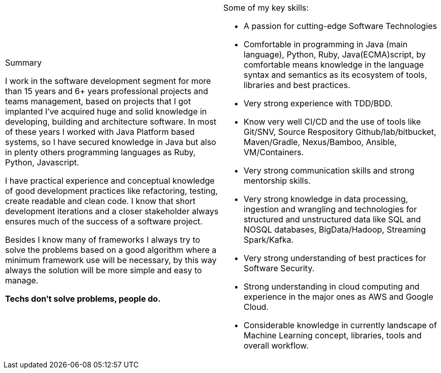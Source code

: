 
[cols="2", frame=none, grid=none]
|===

a|.Summary

I work in the software development segment for more than 15 years and 6+ years professional projects and teams management, based on projects that I got implanted I've acquired huge and solid knowledge in developing, building and architecture software. In most of these years I worked with Java Platform based systems, so I have secured knowledge in Java but also in plenty others programming languages as Ruby, Python, Javascript.

I have practical experience and conceptual knowledge of good development practices like refactoring, testing, create readable and clean code. I know that short development iterations and a closer stakeholder always ensures much of the success of a software project.

Besides I know many of frameworks I always try to solve the problems based on a good algorithm where a minimum framework use will be necessary, by this way always the solution will be more simple and easy to manage.

//From monolith to micro services, from SOA to ReST (and GraphQL), from native to virtualised to containers, from structured data to unstructured data together with their databases. I try to keep my self up to date with industries standards and good practices while keeping an eye on what's coming next.

*Techs don't solve problems, people do.*

a|.Some of my key skills:

* A passion for cutting-edge Software Technologies
* Comfortable in programming in Java (main language), Python, Ruby, Java(ECMA)script, by comfortable means knowledge in the language syntax and semantics as its ecosystem of tools, libraries and best practices.
* Very strong experience with TDD/BDD.
* Know very well CI/CD and the use of tools like Git/SNV, Source Respository Github/lab/bitbucket, Maven/Gradle, Nexus/Bamboo, Ansible, VM/Containers.
* Very strong communication skills and strong mentorship skills.
* Very strong knowledge in data processing, ingestion and wrangling and technologies for structured and unstructured data like SQL and NOSQL databases, BigData/Hadoop, Streaming Spark/Kafka.
* Very strong understanding of best practices for Software Security.
* Strong understanding in cloud computing and experience in the major ones as AWS and Google Cloud.
* Considerable knowledge in currently landscape of Machine Learning concept, libraries, tools and overall workflow.

|===
